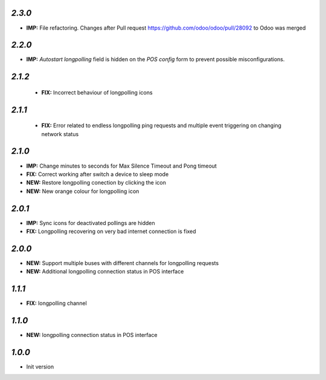 `2.3.0`
-------

- **IMP:** File refactoring. Changes after Pull request https://github.com/odoo/odoo/pull/28092 to Odoo was merged

`2.2.0`
-------

- **IMP:** *Autostart longpolling* field is hidden on the `POS config` form to prevent possible misconfigurations.

`2.1.2`
-------

 - **FIX:** Incorrect behaviour of longpolling icons

`2.1.1`
-------

 - **FIX:** Error related to endless longpolling ping requests and multiple event triggering on changing network status

`2.1.0`
-------

- **IMP:** Change minutes to seconds for Max Silence Timeout and Pong timeout
- **FIX:** Correct working after switch a device to sleep mode
- **NEW:** Restore longpolling conection by clicking the icon
- **NEW:** New orange colour for longpolling icon

`2.0.1`
-------

- **IMP:** Sync icons for deactivated pollings are hidden
- **FIX:** Longpolling recovering on very bad internet connection is fixed

`2.0.0`
-------

- **NEW:** Support multiple buses with different channels for longpolling requests
- **NEW:** Additional longpolling connection status in POS interface

`1.1.1`
-------

- **FIX:** longpolling channel

`1.1.0`
-------

- **NEW:** longpolling connection status in POS interface

`1.0.0`
-------

- Init version
